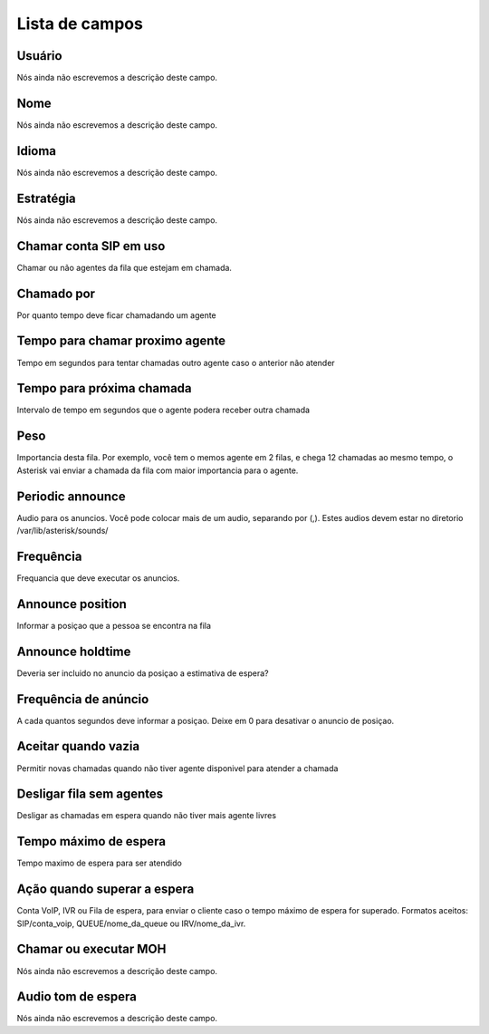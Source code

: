 .. _queue-menu-list:

***************
Lista de campos
***************



.. _queue-id_user:

Usuário
""""""""

| Nós ainda não escrevemos a descrição deste campo.




.. _queue-name:

Nome
""""

| Nós ainda não escrevemos a descrição deste campo.




.. _queue-language:

Idioma
""""""

| Nós ainda não escrevemos a descrição deste campo.




.. _queue-strategy:

Estratégia
"""""""""""

| Nós ainda não escrevemos a descrição deste campo.




.. _queue-ringinuse:

Chamar conta SIP em uso
"""""""""""""""""""""""

| Chamar ou não agentes da fila que estejam em chamada.




.. _queue-timeout:

Chamado por
"""""""""""

| Por quanto tempo deve ficar chamadando um agente




.. _queue-retry:

Tempo para chamar proximo agente
""""""""""""""""""""""""""""""""

| Tempo em segundos para tentar chamadas outro agente caso o anterior não atender




.. _queue-wrapuptime:

Tempo para próxima chamada
"""""""""""""""""""""""""""

| Intervalo de tempo em segundos que o agente podera receber outra chamada




.. _queue-weight:

Peso
""""

| Importancia desta fila. Por exemplo, você tem o memos agente em 2 filas, e chega 12 chamadas ao mesmo tempo, o Asterisk vai enviar a chamada da fila com maior importancia para o agente.




.. _queue-periodic-announce:

Periodic announce
"""""""""""""""""

| Audio para os anuncios. Você pode colocar mais de um audio, separando por  (,). Estes audios devem estar no diretorio /var/lib/asterisk/sounds/




.. _queue-periodic-announce-frequency:

Frequência
"""""""""""

| Frequancia que deve executar os anuncios.




.. _queue-announce-position:

Announce position
"""""""""""""""""

| Informar a posiçao que a pessoa se encontra na fila




.. _queue-announce-holdtime:

Announce holdtime
"""""""""""""""""

| Deveria ser incluido no anuncio da posiçao a estimativa de espera?




.. _queue-announce-frequency:

Frequência de anúncio
"""""""""""""""""""""""

| A cada quantos segundos deve informar a posiçao. Deixe em 0 para desativar o anuncio de posiçao.




.. _queue-joinempty:

Aceitar quando vazia
""""""""""""""""""""

| Permitir novas chamadas quando não tiver agente disponivel para atender a chamada




.. _queue-leavewhenempty:

Desligar fila sem agentes
"""""""""""""""""""""""""

| Desligar as chamadas em espera quando não tiver mais agente livres




.. _queue-max_wait_time:

Tempo máximo de espera
"""""""""""""""""""""""

| Tempo maximo de espera para ser atendido




.. _queue-max_wait_time_action:

Ação quando superar a espera
""""""""""""""""""""""""""""""

| Conta VoIP, IVR ou Fila de espera, para enviar o cliente caso o tempo máximo de espera for superado. Formatos aceitos: SIP/conta_voip, QUEUE/nome_da_queue ou IRV/nome_da_ivr.




.. _queue-ring_or_moh:

Chamar ou executar MOH
""""""""""""""""""""""

| Nós ainda não escrevemos a descrição deste campo.




.. _queue-musiconhold:

Audio tom de espera
"""""""""""""""""""

| Nós ainda não escrevemos a descrição deste campo.



